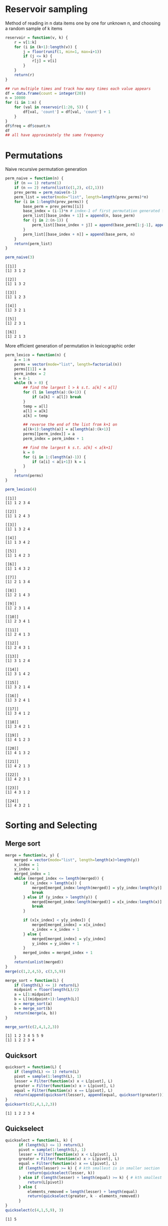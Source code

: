 * Reservoir sampling
Method of reading in n data items one by one for unknown n, and choosing a random sample of k items

#+BEGIN_SRC R :session :results output :exports both
  reservoir = function(v, k) {
      r = v[1:k]
      for (i in (k+1):length(v)) {
          j = floor(runif(1, min=1, max=i+1))
          if (j <= k) {
              r[j] = v[i]
          }
      }
      return(r)
  }

  ## run multiple times and track how many times each value appears
  df = data.frame(count = integer(20))
  n = 10000
  for (i in 1:n) {
      for (val in reservoir(1:20, 5)) {
          df[val, 'count'] = df[val, 'count'] + 1
      }
  }
  df$freq = df$count/n
  df
  ## all have approximately the same frequency
#+END_SRC

* Permutations
Naive recursive permutation generation
#+BEGIN_SRC R :session :results output :exports both
  perm_naive = function(n) {
      if (n == 1) return(1)
      if (n == 2) return(list(c(1,2), c(2,1)))
      prev_perms = perm_naive(n-1)
      perm_list = vector(mode="list", length=length(prev_perms)*n)
      for (i in 1:length(prev_perms)) {
          base_perm = prev_perms[[i]]
          base_index = (i-1)*n # index-1 of first permutation generated from this base
          perm_list[[base_index + 1]] = append(n, base_perm)
          for (j in 2:(n-1)) {
              perm_list[[base_index + j]] = append(base_perm[1:j-1], append(n, base_perm[j:length(base_perm)]))
          }
          perm_list[[base_index + n]] = append(base_perm, n)
      }
      return(perm_list)
  }

  perm_naive(3)
#+END_SRC

#+RESULTS:
#+begin_example
[[1]]
[1] 3 1 2

[[2]]
[1] 1 3 2

[[3]]
[1] 1 2 3

[[4]]
[1] 3 2 1

[[5]]
[1] 2 3 1

[[6]]
[1] 2 1 3
#+end_example

More efficient generation of permutation in lexicographic order
#+BEGIN_SRC R :session :results output :exports both
  perm_lexico = function(n) {
      a = 1:n
      perms = vector(mode="list", length=factorial(n))
      perms[[1]] = a
      perm_index = 2
      k = n-1
      while (k > 0) {
          ## find the largest l > k s.t. a[k] < a[l]
          for (l in length(a):(k+1)) {
              if (a[k] < a[l]) break
          }
          temp = a[l]
          a[l] = a[k]
          a[k] = temp

          ## reverse the end of the list from k+1 on
          a[(k+1):length(a)] = a[length(a):(k+1)]
          perms[[perm_index]] = a
          perm_index = perm_index + 1
          
          ## find the largest k s.t. a[k] < a[k+1]
          k = 0
          for (i in 1:(length(a)-1)) {
              if (a[i] < a[i+1]) k = i
          }
      }
      return(perms)
  }

  perm_lexico(4)
#+END_SRC

#+RESULTS:
#+begin_example
[[1]]
[1] 1 2 3 4

[[2]]
[1] 1 2 4 3

[[3]]
[1] 1 3 2 4

[[4]]
[1] 1 3 4 2

[[5]]
[1] 1 4 2 3

[[6]]
[1] 1 4 3 2

[[7]]
[1] 2 1 3 4

[[8]]
[1] 2 1 4 3

[[9]]
[1] 2 3 1 4

[[10]]
[1] 2 3 4 1

[[11]]
[1] 2 4 1 3

[[12]]
[1] 2 4 3 1

[[13]]
[1] 3 1 2 4

[[14]]
[1] 3 1 4 2

[[15]]
[1] 3 2 1 4

[[16]]
[1] 3 2 4 1

[[17]]
[1] 3 4 1 2

[[18]]
[1] 3 4 2 1

[[19]]
[1] 4 1 2 3

[[20]]
[1] 4 1 3 2

[[21]]
[1] 4 2 1 3

[[22]]
[1] 4 2 3 1

[[23]]
[1] 4 3 1 2

[[24]]
[1] 4 3 2 1
#+end_example

* Sorting and Selecting
** Merge sort
#+BEGIN_SRC R :session :results output :exports both
  merge = function(x, y) {
      merged = vector(mode="list", length=length(x)+length(y))
      x_index = 1
      y_index = 1
      merged_index = 1
      while (merged_index <= length(merged)) {
          if (x_index > length(x)) {
              merged[merged_index:length(merged)] = y[y_index:length(y)]
              break
          } else if (y_index > length(y)) {
              merged[merged_index:length(merged)] = x[x_index:length(x)]
              break
          }
          
          if (x[x_index] < y[y_index]) {
              merged[merged_index] = x[x_index]
              x_index = x_index + 1
          } else {
              merged[merged_index] = y[y_index]
              y_index = y_index + 1
          }
          merged_index = merged_index + 1
      }
      return(unlist(merged))
  }
  merge(c(1,2,4,5), c(3,5,9))

  merge_sort = function(L) {
      if (length(L) <= 1) return(L)
      midpoint = floor(length(L)/2)
      a = L[1:midpoint]
      b = L[(midpoint+1):length(L)]
      a = merge_sort(a)
      b = merge_sort(b)
      return(merge(a, b))
  }

  merge_sort(c(2,4,1,2,3))
#+END_SRC

#+RESULTS:
: [1] 1 2 3 4 5 5 9
: [1] 1 2 2 3 4

** Quicksort
#+BEGIN_SRC R :session :results output :exports both
  quicksort = function(L) {
      if (length(L) <= 1) return(L)
      pivot = sample(1:length(L), 1)
      lesser = Filter(function(x) x < L[pivot], L)
      greater = Filter(function(x) x > L[pivot], L)
      equal = Filter(function(x) x == L[pivot], L)
      return(append(quicksort(lesser), append(equal, quicksort(greater))))
  }
  quicksort(c(2,4,1,2,3))
#+END_SRC

#+RESULTS:
: [1] 1 2 2 3 4

** Quickselect
#+BEGIN_SRC R :session :results output :exports both
  quickselect = function(L, k) {
        if (length(L) <= 1) return(L)
        pivot = sample(1:length(L), 1)
        lesser = Filter(function(x) x < L[pivot], L)
        greater = Filter(function(x) x > L[pivot], L)
        equal = Filter(function(x) x == L[pivot], L)
        if (length(lesser) >= k) { # kth smallest is in smaller section
            return(quickselect(lesser, k))
        } else if (length(lesser) + length(equal) >= k) { # kth smallest is in equal group
            return(L[pivot])
        } else {
            elements_removed = length(lesser) + length(equal)
            return(quickselect(greater, k - elements_removed))
        }
  }
  quickselect(c(4,1,5,9), 3)
#+END_SRC

#+RESULTS:
: [1] 5

* Modular exponentiation
#+BEGIN_SRC R :session :results output :exports both
  ## naive version
  pow1 = function(a,b,c) {
      return(a^b %% c)
  }
  pow1(6,17,7) # 6
  pow1(50,67,39) # 2 (but loss of accuracy)

  pow2 = function(a,b,c) {
      ans = a
      if (b == 1) return(a %% c)
      for (i in 2:b) {
          ans = (ans * a) %% c
      }
      return(ans)
  }
  pow2(6,17,7) # 6
  pow2(50,67,39) # 2

  ## returns vector of non-zero exponents of base 2 decomposition
  decompose = function(n) {
      ## compute all powers of 2 less than n
      powers = vector(mode="integer", length=floor(log(n, base=2) + 1))
      i = 0
      for (i in 0:floor(log(n, base=2))) {
          powers[i+1] = 2^i
      }

      ## powers[i] = 2^{i-1}
      exponents = c()
      exp_index = 1
      power_index = length(powers)
      while (n > 0) {
          while (powers[power_index] > n) power_index = power_index - 1
          exponents[exp_index] = power_index - 1
          exp_index = exp_index + 1
          n = n - powers[power_index]
      }
      return(exponents)
  }

  pow3 = function(a, b, c) {

      ## compute a vector with a^(2^0), a^(2^1), a^(2^2), ..., a^(2^(log_2(b))) all mod c
      ## avoids loss of accuracy from excessively large numbers
      powers = c()
      pow = a
      for (i in 0:floor(log(b, base=2))) {
          powers = c(powers, pow)
          pow = (pow * pow) %% c
      }

      ## powers[i] = a^(2^(i-1))
      ans = 1
      for (exp in decompose(b)) {
          ans = (ans * powers[exp+1]) %% c
      }
      return(ans)
  }

  pow3(6,17,7) # 6
  pow3(50,67,39) # 2

  ## timing
  a = 500
  b = 20
  c = 390
  system.time(replicate(10e3, pow1(a,b,c)))
  system.time(replicate(10e3, pow2(a,b,c)))
  system.time(replicate(10e3, pow3(a,b,c))) # not faster than 2

#+END_SRC

#+RESULTS:
#+begin_example
[1] 6
[1] 0
Warning message:
In pow1(50, 67, 39) : probable complete loss of accuracy in modulus
[1] 6
[1] 2
[1] 6
[1] 2
   user  system elapsed 
  0.482   0.001   0.485 
There were 50 or more warnings (use warnings() to see the first 50)
   user  system elapsed 
  0.069   0.000   0.069
   user  system elapsed 
  0.159   0.000   0.163
#+end_example

* edit distance
Levenshtein distance (number of insertions, deletions or substitutions to transform string s into string t)
#+BEGIN_SRC R :session :results output :exports both
  lev = function(s, t) {
      m = matrix(0, nrow=nchar(s)+1, ncol=nchar(t)+1)
      ## distances to empty string
      m[, 1] = 0:nchar(s)
      m[1, ] = 0:nchar(t)
      for (i in 2:(nchar(s)+1)) {
          for (j in 2:(nchar(t)+1)) {
              c = ifelse(substr(s, i-1, i-1) == substr(t, j-1, j-1), 0, 1)
              m[i, j] = min(m[i-1,j]+1, m[i,j-1]+1, m[i-1,j-1] + c)
          }
      }
      return(m[nchar(s)+1, nchar(t)+1])
  }
  lev("kitten", "sitting")
  lev("relevant", "elephant")
#+END_SRC

#+RESULTS:
: [1] 3
: [1] 3

Damerau-Levenshtein is the same except it also allows transposition of two adjacent characters.

#+BEGIN_SRC R :session :results output :exports both
  lev_dam = function(s, t) {
      m = matrix(0, nrow=nchar(s)+1, ncol=nchar(t)+1)
      ## distances to empty string
      m[, 1] = 0:nchar(s)
      m[1, ] = 0:nchar(t)
      for (i in 2:(nchar(s)+1)) {
          for (j in 2:(nchar(t)+1)) {
              c = ifelse(substr(s, i-1, i-1) == substr(t, j-1, j-1), 0, 1)
              if (i >= 2 && j >= 2 && substr(s, i-1, i-1) == substr(t, j-2, j-2)
                  && substr(s, i-2, i-2) == substr(t, j-1, j-1)) {
                  m[i, j] = min(m[i-1,j]+1, m[i,j-1]+1, m[i-1,j-1] + c, m[i-2,j-2]+c)
              } else {
                  m[i, j] = min(m[i-1,j]+1, m[i,j-1]+1, m[i-1,j-1] + c)
              }
          }
      }
      return(m[nchar(s)+1, nchar(t)+1])
  }
  lev_dam("teacup", "taecop")
#+END_SRC

#+RESULTS:
: [1] 2

